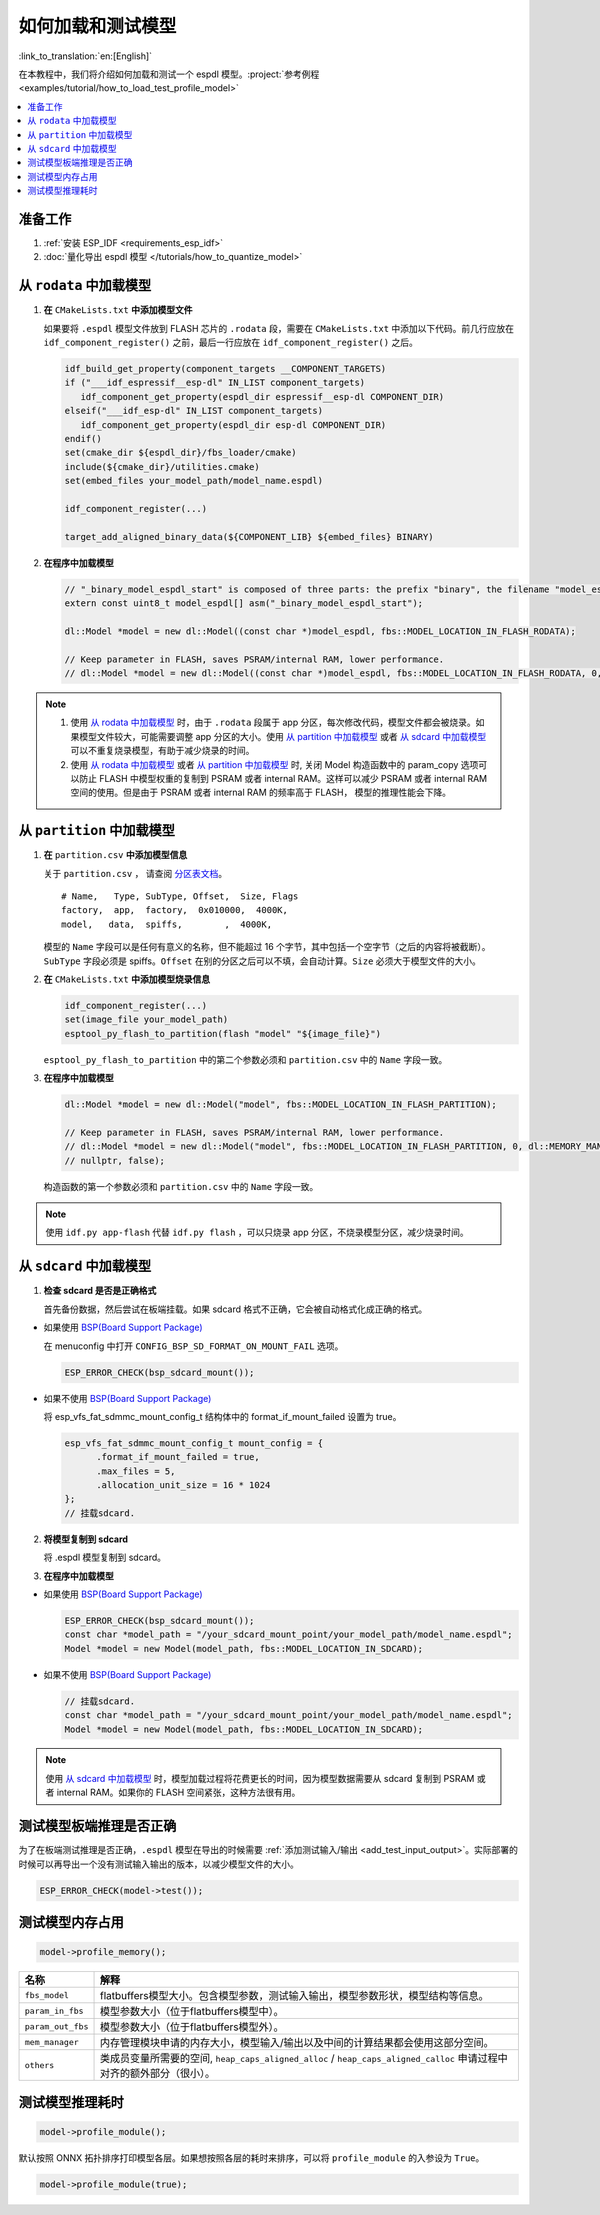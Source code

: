 如何加载和测试模型
====================

:link_to_translation:`en:[English]`

在本教程中，我们将介绍如何加载和测试一个 espdl 模型。:project:`参考例程 <examples/tutorial/how_to_load_test_profile_model>`

.. contents::
  :local:
  :depth: 2

准备工作
----------

1. :ref:`安装 ESP_IDF <requirements_esp_idf>`
2. :doc:`量化导出 espdl 模型 </tutorials/how_to_quantize_model>`

从 ``rodata`` 中加载模型
-------------------------

1. **在** ``CMakeLists.txt`` **中添加模型文件**

   如果要将 ``.espdl`` 模型文件放到 FLASH 芯片的 ``.rodata`` 段，需要在 ``CMakeLists.txt`` 中添加以下代码。前几行应放在 ``idf_component_register()`` 之前，最后一行应放在 ``idf_component_register()`` 之后。

   .. code-block:: cmake

      idf_build_get_property(component_targets __COMPONENT_TARGETS)
      if ("___idf_espressif__esp-dl" IN_LIST component_targets)
         idf_component_get_property(espdl_dir espressif__esp-dl COMPONENT_DIR)
      elseif("___idf_esp-dl" IN_LIST component_targets)
         idf_component_get_property(espdl_dir esp-dl COMPONENT_DIR)
      endif()
      set(cmake_dir ${espdl_dir}/fbs_loader/cmake)
      include(${cmake_dir}/utilities.cmake)
      set(embed_files your_model_path/model_name.espdl)

      idf_component_register(...)

      target_add_aligned_binary_data(${COMPONENT_LIB} ${embed_files} BINARY)

2. **在程序中加载模型**

   .. code-block:: cpp

      // "_binary_model_espdl_start" is composed of three parts: the prefix "binary", the filename "model_espdl", and the suffix "_start".
      extern const uint8_t model_espdl[] asm("_binary_model_espdl_start");

      dl::Model *model = new dl::Model((const char *)model_espdl, fbs::MODEL_LOCATION_IN_FLASH_RODATA);
      
      // Keep parameter in FLASH, saves PSRAM/internal RAM, lower performance.
      // dl::Model *model = new dl::Model((const char *)model_espdl, fbs::MODEL_LOCATION_IN_FLASH_RODATA, 0, dl::MEMORY_MANAGER_GREEDY, nullptr, false);
      
.. note::

   1. 使用 `从 rodata 中加载模型`_ 时，由于 ``.rodata`` 段属于 app 分区，每次修改代码，模型文件都会被烧录。如果模型文件较大，可能需要调整 app 分区的大小。使用 `从 partition 中加载模型`_ 或者 `从 sdcard 中加载模型`_ 可以不重复烧录模型，有助于减少烧录的时间。
   2. 使用 `从 rodata 中加载模型`_ 或者 `从 partition 中加载模型`_ 时, 关闭 Model 构造函数中的 param_copy 选项可以防止 FLASH 中模型权重的复制到 PSRAM 或者 internal RAM。这样可以减少 PSRAM 或者 internal RAM 空间的使用。但是由于 PSRAM 或者 internal RAM 的频率高于 FLASH， 模型的推理性能会下降。


从 ``partition`` 中加载模型
----------------------------

1. **在** ``partition.csv`` **中添加模型信息**

   关于 ``partition.csv`` ， 请查阅 `分区表文档 <https://docs.espressif.com/projects/esp-idf/zh_CN/latest/esp32/api-guides/partition-tables.html>`_。

   ::

      # Name,   Type, SubType, Offset,  Size, Flags
      factory,  app,  factory,  0x010000,  4000K,
      model,   data,  spiffs,        ,  4000K,

   模型的 ``Name`` 字段可以是任何有意义的名称，但不能超过 16 个字节，其中包括一个空字节（之后的内容将被截断）。``SubType`` 字段必须是 spiffs。``Offset`` 在别的分区之后可以不填，会自动计算。``Size`` 必须大于模型文件的大小。

2. **在** ``CMakeLists.txt`` **中添加模型烧录信息**

   .. code-block:: cmake

      idf_component_register(...)
      set(image_file your_model_path)
      esptool_py_flash_to_partition(flash "model" "${image_file}")
   
   ``esptool_py_flash_to_partition`` 中的第二个参数必须和 ``partition.csv`` 中的 ``Name`` 字段一致。

3. **在程序中加载模型**

   .. code-block:: cpp

      dl::Model *model = new dl::Model("model", fbs::MODEL_LOCATION_IN_FLASH_PARTITION);

      // Keep parameter in FLASH, saves PSRAM/internal RAM, lower performance.
      // dl::Model *model = new dl::Model("model", fbs::MODEL_LOCATION_IN_FLASH_PARTITION, 0, dl::MEMORY_MANAGER_GREEDY,
      // nullptr, false);
  
   构造函数的第一个参数必须和 ``partition.csv`` 中的 ``Name`` 字段一致。

.. note::

   使用 ``idf.py app-flash`` 代替 ``idf.py flash`` ，可以只烧录 app 分区，不烧录模型分区，减少烧录时间。

从 ``sdcard`` 中加载模型
--------------------------

1. **检查 sdcard 是否是正确格式**

   首先备份数据，然后尝试在板端挂载。如果 sdcard 格式不正确，它会被自动格式化成正确的格式。

- 如果使用 `BSP(Board Support Package)  <https://github.com/espressif/esp-bsp/tree/master/bsp>`__

  在 menuconfig 中打开 ``CONFIG_BSP_SD_FORMAT_ON_MOUNT_FAIL`` 选项。
  
  .. code-block:: cpp
  
     ESP_ERROR_CHECK(bsp_sdcard_mount());

- 如果不使用 `BSP(Board Support Package)  <https://github.com/espressif/esp-bsp/tree/master/bsp>`__

  将 esp_vfs_fat_sdmmc_mount_config_t 结构体中的 format_if_mount_failed 设置为 true。
  
  .. code-block:: cpp
  
     esp_vfs_fat_sdmmc_mount_config_t mount_config = {
           .format_if_mount_failed = true,
           .max_files = 5,
           .allocation_unit_size = 16 * 1024
     };
     // 挂载sdcard.

2. **将模型复制到 sdcard**
   
   将 .espdl 模型复制到 sdcard。

3. **在程序中加载模型**

- 如果使用 `BSP(Board Support Package)  <https://github.com/espressif/esp-bsp/tree/master/bsp>`__  

  .. code-block:: cpp
  
     ESP_ERROR_CHECK(bsp_sdcard_mount());
     const char *model_path = "/your_sdcard_mount_point/your_model_path/model_name.espdl";
     Model *model = new Model(model_path, fbs::MODEL_LOCATION_IN_SDCARD);
   
- 如果不使用 `BSP(Board Support Package)  <https://github.com/espressif/esp-bsp/tree/master/bsp>`__  

  .. code-block:: cpp
  
     // 挂载sdcard.
     const char *model_path = "/your_sdcard_mount_point/your_model_path/model_name.espdl";
     Model *model = new Model(model_path, fbs::MODEL_LOCATION_IN_SDCARD);

.. note::

   使用 `从 sdcard 中加载模型`_ 时，模型加载过程将花费更长的时间，因为模型数据需要从 sdcard 复制到 PSRAM 或者 internal RAM。如果你的 FLASH 空间紧张，这种方法很有用。

测试模型板端推理是否正确
-------------------------

为了在板端测试推理是否正确，``.espdl`` 模型在导出的时候需要 :ref:`添加测试输入/输出 <add_test_input_output>`。实际部署的时候可以再导出一个没有测试输入输出的版本，以减少模型文件的大小。

.. code-block:: cpp

   ESP_ERROR_CHECK(model->test());

测试模型内存占用
-------------------

.. code-block:: cpp

   model->profile_memory();

+-------------------+-----------------------------------------------------------------------------------------------------------------------+
| 名称              | 解释                                                                                                                  |
+===================+=======================================================================================================================+
| ``fbs_model``     | flatbuffers模型大小。包含模型参数，测试输入输出，模型参数形状，模型结构等信息。                                       |
+-------------------+-----------------------------------------------------------------------------------------------------------------------+
| ``param_in_fbs``  | 模型参数大小（位于flatbuffers模型中）。                                                                               |
+-------------------+-----------------------------------------------------------------------------------------------------------------------+
| ``param_out_fbs`` | 模型参数大小（位于flatbuffers模型外）。                                                                               |
+-------------------+-----------------------------------------------------------------------------------------------------------------------+
| ``mem_manager``   | 内存管理模块申请的内存大小，模型输入/输出以及中间的计算结果都会使用这部分空间。                                       |
+-------------------+-----------------------------------------------------------------------------------------------------------------------+
| ``others``        | 类成员变量所需要的空间, ``heap_caps_aligned_alloc`` / ``heap_caps_aligned_calloc`` 申请过程中对齐的额外部分（很小）。 |
+-------------------+-----------------------------------------------------------------------------------------------------------------------+

测试模型推理耗时
-------------------

.. code-block:: cpp

   model->profile_module();

默认按照 ONNX 拓扑排序打印模型各层。如果想按照各层的耗时来排序，可以将 ``profile_module`` 的入参设为 ``True``。

.. code-block:: cpp

   model->profile_module(true);